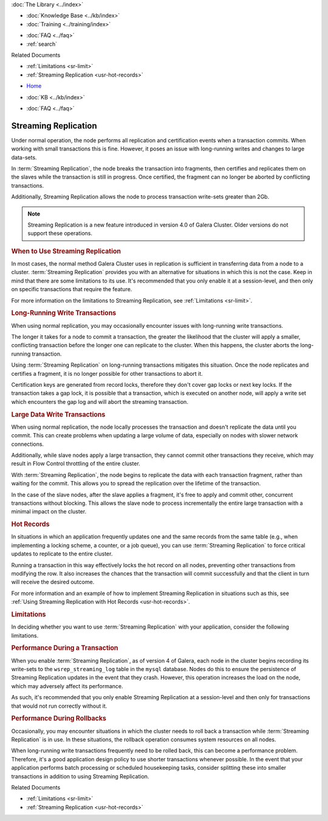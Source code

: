 .. meta::
   :title: Streaming Replication with Galera Cluster
   :description:
   :language: en-US
   :keywords: galera cluster, streaming replication, upgrading
   :copyright: Codership Oy, 2014 - 2022. All Rights Reserved.


.. container:: left-margin

   .. container:: left-margin-top

      :doc:`The Library <../index>`

   .. container:: left-margin-content

      .. cssclass:: here

         - :doc:`Documentation <./index>`

      - :doc:`Knowledge Base <../kb/index>`
      - :doc:`Training <../training/index>`

      .. cssclass:: sub-links

         - :doc:`Training Courses <../training/courses/index>`
         - :doc:`Tutorial Articles <../training/tutorials/index>`
         - :doc:`Training Videos <../training/videos/index>`

      - :doc:`FAQ <../faq>`
      - :ref:`search`

      Related Documents

      - :ref:`Limitations <sr-limit>`
      - :ref:`Streaming Replication <usr-hot-records>`

.. container:: top-links

   - `Home <https://galeracluster.com>`_

   .. cssclass:: here

      - :doc:`Docs <./index>`

   - :doc:`KB <../kb/index>`

   .. cssclass:: nav-wider

      - :doc:`Training <../training/index>`

   - :doc:`FAQ <../faq>`


.. cssclass:: library-document
.. _`streaming-replication`:

======================
Streaming Replication
======================

.. index::
   pair: Galera Cluster 4.x; Streaming Replication

Under normal operation, the node performs all replication and certification events when a transaction commits.  When working with small transactions this is fine. However, it poses an issue with long-running writes and changes to large data-sets.

In :term:`Streaming Replication`, the node breaks the transaction into fragments, then certifies and replicates them on the slaves while the transaction is still in progress.  Once certified, the fragment can no longer be aborted by conflicting transactions.

Additionally, Streaming Replication allows the node to process transaction write-sets greater than 2Gb.

.. note:: Streaming Replication is a new feature introduced in version 4.0 of Galera Cluster.  Older versions do not support these operations.


.. _`when-use-sr`:
.. rst-class:: section-heading
.. rubric:: When to Use Streaming Replication

In most cases, the normal method Galera Cluster uses in replication is sufficient in transferring data from a node to a cluster.  :term:`Streaming Replication` provides you with an alternative for situations in which this is not the case.  Keep in mind that there are some limitations to its use.  It's recommended that you only enable it at a session-level, and then only on specific transactions that require the feature.

For more information on the limitations to Streaming Replication, see :ref:`Limitations <sr-limit>`.


.. _`longrun-write-trx`:
.. rst-class:: sub-heading
.. rubric:: Long-Running Write Transactions

When using normal replication, you may occasionally encounter issues with long-running write transactions.

The longer it takes for a node to commit a transaction, the greater the likelihood that the cluster will apply a smaller, conflicting transaction before the longer one can replicate to the cluster.  When this happens, the cluster aborts the long-running transaction.

Using :term:`Streaming Replication` on long-running transactions mitigates this situation.  Once the node replicates and certifies a fragment, it is no longer possible for other transactions to abort it.


Certification keys are generated from record locks, therefore they don't cover gap locks or next key locks. If the transaction takes a gap lock, it is possible that a transaction, which is executed on another node, will apply a write set which encounters the gap log and will abort the streaming transaction.


.. _`large-write-trx`:
.. rst-class:: sub-heading
.. rubric:: Large Data Write Transactions

When using normal replication, the node locally processes the transaction and doesn't replicate the data until you commit.  This can create problems when updating a large volume of data, especially on nodes with slower network connections.

Additionally, while slave nodes apply a large transaction, they cannot commit other transactions they receive, which may result in Flow Control throttling of the entire cluster.

With :term:`Streaming Replication`, the node begins to replicate the data with each transaction fragment, rather than waiting for the commit.  This allows you to spread the replication over the lifetime of the transaction.

In the case of the slave nodes, after the slave applies a fragment, it's free to apply and commit other, concurrent transactions without blocking.  This allows the slave node to process incrementally the entire large transaction with a minimal impact on the cluster.


.. _`hot-records`:
.. rst-class:: sub-heading
.. rubric:: Hot Records

In situations in which an application frequently updates one and the same records from the same table (e.g., when implementing a locking scheme, a counter, or a job queue), you can use :term:`Streaming Replication` to force critical updates to replicate to the entire cluster.

Running a transaction in this way effectively locks the hot record on all nodes, preventing other transactions from modifying the row.  It also increases the chances that the transaction will commit successfully and that the client in turn will receive the desired outcome.

For more information and an example of how to implement Streaming Replication in situations such as this, see :ref:`Using Streaming Replication with Hot Records <usr-hot-records>`.


.. _`sr-limit`:
.. rst-class:: section-heading
.. rubric:: Limitations

In deciding whether you want to use :term:`Streaming Replication` with your application, consider the following limitations.


.. _`limit-in-trx`:
.. rst-class:: sub-heading
.. rubric:: Performance During a Transaction

When you enable :term:`Streaming Replication`, as of version 4 of Galera, each node in the cluster begins recording its write-sets to the ``wsrep_streaming_log`` table in the ``mysql`` database. Nodes do this to ensure the persistence of Streaming Replication updates in the event that they crash.  However, this operation increases the load on the node, which may adversely affect its performance.

As such, it's recommended that you only enable Streaming Replication at a session-level and then only for transactions that would not run correctly without it.


.. _`limit-rollback`:
.. rst-class:: sub-heading
.. rubric:: Performance During Rollbacks

Occasionally, you may encounter situations in which the cluster needs to roll back a transaction while :term:`Streaming Replication` is in use.  In these situations, the rollback operation consumes system resources on all nodes.

When long-running write transactions frequently need to be rolled back, this can become a performance problem.  Therefore, it's a good application design policy to use shorter transactions whenever possible.  In the event that your application performs batch processing or scheduled housekeeping tasks, consider splitting these into smaller transactions in addition to using Streaming Replication.

.. container:: bottom-links

   Related Documents

   - :ref:`Limitations <sr-limit>`
   - :ref:`Streaming Replication <usr-hot-records>`
